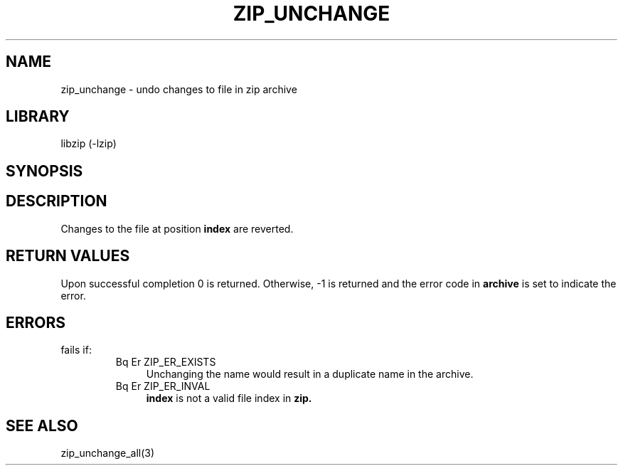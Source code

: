 .\" Converted with mdoc2man 0.2
.\" from NiH: zip_unchange.mdoc,v 1.6 2004/11/30 23:08:21 wiz Exp 
.\" $NiH: zip_unchange.mdoc,v 1.6 2004/11/30 23:08:21 wiz Exp $
.\"
.\" zip_unchange.mdoc \-- undo changes to file in zip archive
.\" Copyright (C) 2003 Dieter Baron and Thomas Klausner
.\"
.\" This file is part of libzip, a library to manipulate ZIP archives.
.\" The authors can be contacted at <nih@giga.or.at>
.\"
.\" Redistribution and use in source and binary forms, with or without
.\" modification, are permitted provided that the following conditions
.\" are met:
.\" 1. Redistributions of source code must retain the above copyright
.\"    notice, this list of conditions and the following disclaimer.
.\" 2. Redistributions in binary form must reproduce the above copyright
.\"    notice, this list of conditions and the following disclaimer in
.\"    the documentation and/or other materials provided with the
.\"    distribution.
.\" 3. The names of the authors may not be used to endorse or promote
.\"    products derived from this software without specific prior
.\"    written permission.
.\"
.\" THIS SOFTWARE IS PROVIDED BY THE AUTHORS ``AS IS'' AND ANY EXPRESS
.\" OR IMPLIED WARRANTIES, INCLUDING, BUT NOT LIMITED TO, THE IMPLIED
.\" WARRANTIES OF MERCHANTABILITY AND FITNESS FOR A PARTICULAR PURPOSE
.\" ARE DISCLAIMED.  IN NO EVENT SHALL THE AUTHORS BE LIABLE FOR ANY
.\" DIRECT, INDIRECT, INCIDENTAL, SPECIAL, EXEMPLARY, OR CONSEQUENTIAL
.\" DAMAGES (INCLUDING, BUT NOT LIMITED TO, PROCUREMENT OF SUBSTITUTE
.\" GOODS OR SERVICES; LOSS OF USE, DATA, OR PROFITS; OR BUSINESS
.\" INTERRUPTION) HOWEVER CAUSED AND ON ANY THEORY OF LIABILITY, WHETHER
.\" IN CONTRACT, STRICT LIABILITY, OR TORT (INCLUDING NEGLIGENCE OR
.\" OTHERWISE) ARISING IN ANY WAY OUT OF THE USE OF THIS SOFTWARE, EVEN
.\" IF ADVISED OF THE POSSIBILITY OF SUCH DAMAGE.
.\"
.TH ZIP_UNCHANGE 3 "November 30, 2004" NiH
.SH "NAME"
zip_unchange \- undo changes to file in zip archive
.SH "LIBRARY"
libzip (-lzip)
.SH "SYNOPSIS"
.In zip.h
.Ft int
.Fn zip_unchange "struct zip *archive" "int index"
.SH "DESCRIPTION"
Changes to the file at position
\fBindex\fR
are reverted.
.SH "RETURN VALUES"
Upon successful completion 0 is returned.
Otherwise, \-1 is returned and the error code in
\fBarchive\fR
is set to indicate the error.
.SH "ERRORS"
.Fn zip_unchange
fails if:
.RS
.TP 4
Bq Er ZIP_ER_EXISTS
Unchanging the name would result in a duplicate name in the archive.
.TP 4
Bq Er ZIP_ER_INVAL
\fBindex\fR
is not a valid file index in
\fBzip.\fR
.\: XXX: also ch_func ZIP_CMD_CLOSE errors
.RE
.SH "SEE ALSO"
zip_unchange_all(3)

